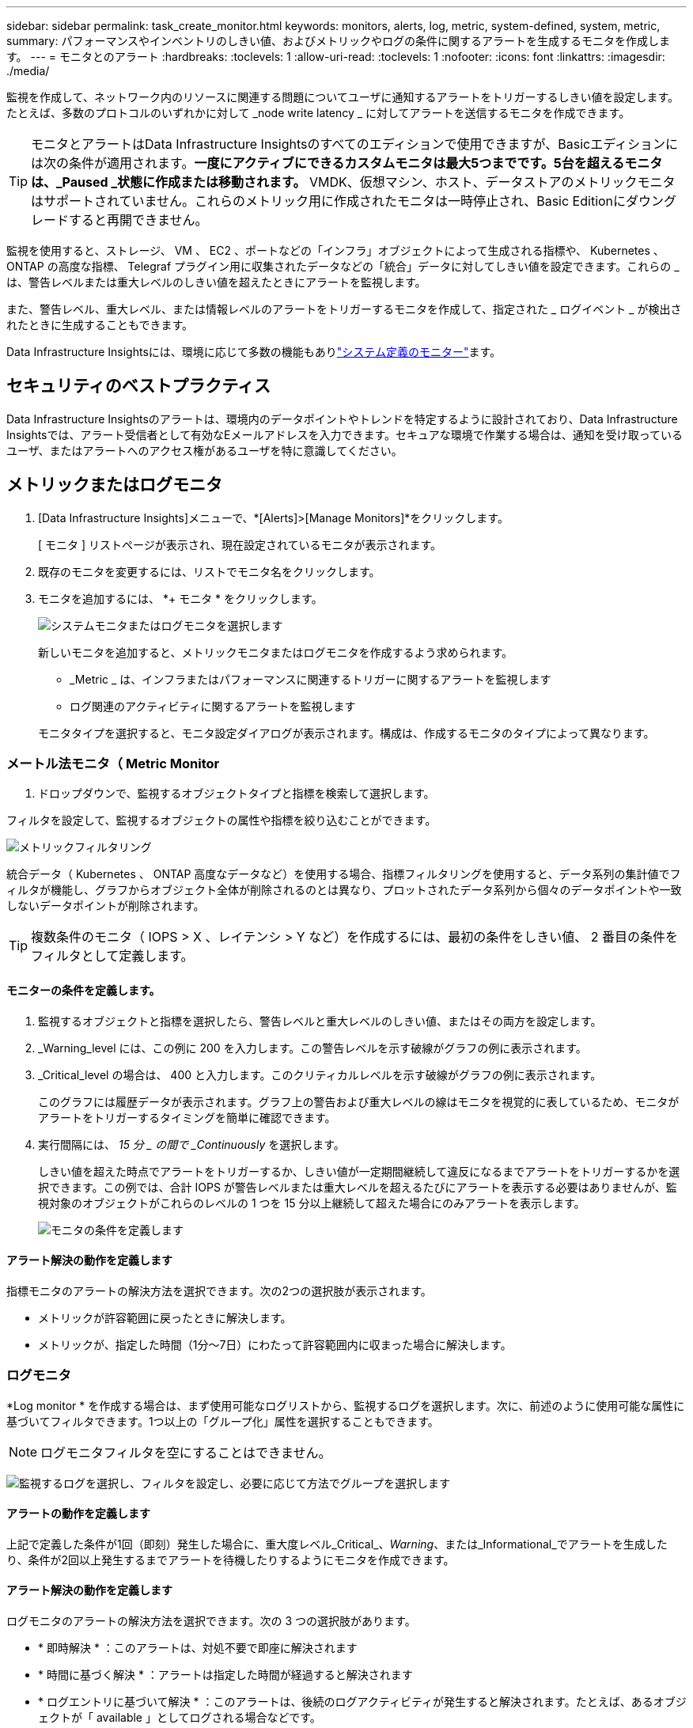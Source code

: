 ---
sidebar: sidebar 
permalink: task_create_monitor.html 
keywords: monitors, alerts, log, metric, system-defined, system, metric, 
summary: パフォーマンスやインベントリのしきい値、およびメトリックやログの条件に関するアラートを生成するモニタを作成します。 
---
= モニタとのアラート
:hardbreaks:
:toclevels: 1
:allow-uri-read: 
:toclevels: 1
:nofooter: 
:icons: font
:linkattrs: 
:imagesdir: ./media/


[role="lead"]
監視を作成して、ネットワーク内のリソースに関連する問題についてユーザに通知するアラートをトリガーするしきい値を設定します。たとえば、多数のプロトコルのいずれかに対して _node write latency _ に対してアラートを送信するモニタを作成できます。


TIP: モニタとアラートはData Infrastructure Insightsのすべてのエディションで使用できますが、Basicエディションには次の条件が適用されます。*一度にアクティブにできるカスタムモニタは最大5つまでです。5台を超えるモニタは、_Paused _状態に作成または移動されます。* VMDK、仮想マシン、ホスト、データストアのメトリックモニタはサポートされていません。これらのメトリック用に作成されたモニタは一時停止され、Basic Editionにダウングレードすると再開できません。


toc::[]
監視を使用すると、ストレージ、 VM 、 EC2 、ポートなどの「インフラ」オブジェクトによって生成される指標や、 Kubernetes 、 ONTAP の高度な指標、 Telegraf プラグイン用に収集されたデータなどの「統合」データに対してしきい値を設定できます。これらの _ は、警告レベルまたは重大レベルのしきい値を超えたときにアラートを監視します。

また、警告レベル、重大レベル、または情報レベルのアラートをトリガーするモニタを作成して、指定された _ ログイベント _ が検出されたときに生成することもできます。

Data Infrastructure Insightsには、環境に応じて多数の機能もありlink:task_system_monitors.html["システム定義のモニター"]ます。



== セキュリティのベストプラクティス

Data Infrastructure Insightsのアラートは、環境内のデータポイントやトレンドを特定するように設計されており、Data Infrastructure Insightsでは、アラート受信者として有効なEメールアドレスを入力できます。セキュアな環境で作業する場合は、通知を受け取っているユーザ、またはアラートへのアクセス権があるユーザを特に意識してください。



== メトリックまたはログモニタ

. [Data Infrastructure Insights]メニューで、*[Alerts]>[Manage Monitors]*をクリックします。
+
[ モニタ ] リストページが表示され、現在設定されているモニタが表示されます。

. 既存のモニタを変更するには、リストでモニタ名をクリックします。
. モニタを追加するには、 *+ モニタ * をクリックします。
+
image:Monitor_log_or_metric.png["システムモニタまたはログモニタを選択します"]

+
新しいモニタを追加すると、メトリックモニタまたはログモニタを作成するよう求められます。

+
** _Metric _ は、インフラまたはパフォーマンスに関連するトリガーに関するアラートを監視します
** ログ関連のアクティビティに関するアラートを監視します


+
モニタタイプを選択すると、モニタ設定ダイアログが表示されます。構成は、作成するモニタのタイプによって異なります。





=== メートル法モニタ（ Metric Monitor

. ドロップダウンで、監視するオブジェクトタイプと指標を検索して選択します。


フィルタを設定して、監視するオブジェクトの属性や指標を絞り込むことができます。

image:MonitorMetricFilter.png["メトリックフィルタリング"]

統合データ（ Kubernetes 、 ONTAP 高度なデータなど）を使用する場合、指標フィルタリングを使用すると、データ系列の集計値でフィルタが機能し、グラフからオブジェクト全体が削除されるのとは異なり、プロットされたデータ系列から個々のデータポイントや一致しないデータポイントが削除されます。


TIP: 複数条件のモニタ（ IOPS > X 、レイテンシ > Y など）を作成するには、最初の条件をしきい値、 2 番目の条件をフィルタとして定義します。



==== モニターの条件を定義します。

. 監視するオブジェクトと指標を選択したら、警告レベルと重大レベルのしきい値、またはその両方を設定します。
. _Warning_level には、この例に 200 を入力します。この警告レベルを示す破線がグラフの例に表示されます。
. _Critical_level の場合は、 400 と入力します。このクリティカルレベルを示す破線がグラフの例に表示されます。
+
このグラフには履歴データが表示されます。グラフ上の警告および重大レベルの線はモニタを視覚的に表しているため、モニタがアラートをトリガーするタイミングを簡単に確認できます。

. 実行間隔には、 _15 分 _ の間で _Continuously_ を選択します。
+
しきい値を超えた時点でアラートをトリガーするか、しきい値が一定期間継続して違反になるまでアラートをトリガーするかを選択できます。この例では、合計 IOPS が警告レベルまたは重大レベルを超えるたびにアラートを表示する必要はありませんが、監視対象のオブジェクトがこれらのレベルの 1 つを 15 分以上継続して超えた場合にのみアラートを表示します。

+
image:Monitor_metric_conditions.png["モニタの条件を定義します"]





==== アラート解決の動作を定義します

指標モニタのアラートの解決方法を選択できます。次の2つの選択肢が表示されます。

* メトリックが許容範囲に戻ったときに解決します。
* メトリックが、指定した時間（1分～7日）にわたって許容範囲内に収まった場合に解決します。




=== ログモニタ

*Log monitor * を作成する場合は、まず使用可能なログリストから、監視するログを選択します。次に、前述のように使用可能な属性に基づいてフィルタできます。1つ以上の「グループ化」属性を選択することもできます。


NOTE: ログモニタフィルタを空にすることはできません。

image:Monitor_Group_By_Example.png["監視するログを選択し、フィルタを設定し、必要に応じて方法でグループを選択します"]



==== アラートの動作を定義します

上記で定義した条件が1回（即刻）発生した場合に、重大度レベル_Critical_、_Warning_、または_Informational_でアラートを生成したり、条件が2回以上発生するまでアラートを待機したりするようにモニタを作成できます。



==== アラート解決の動作を定義します

ログモニタのアラートの解決方法を選択できます。次の 3 つの選択肢があります。

* * 即時解決 * ：このアラートは、対処不要で即座に解決されます
* * 時間に基づく解決 * ：アラートは指定した時間が経過すると解決されます
* * ログエントリに基づいて解決 * ：このアラートは、後続のログアクティビティが発生すると解決されます。たとえば、あるオブジェクトが「 available 」としてログされる場合などです。


image:Monitor_log_monitor_resolution.png["アラート解決"]



=== 異常検出モニタ

. ドロップダウンで、監視するオブジェクトタイプと指標を検索して選択します。


フィルタを設定して、監視するオブジェクトの属性や指標を絞り込むことができます。

image:AnomalyDetectionMonitorMetricChoosing.png["異常検出の指標フィルタリング"]



==== モニターの条件を定義します。

. 監視するオブジェクトとメトリックを選択した後、異常が検出される条件を設定します。
+
** 選択したメトリック*スパイクが予測された境界を超えている場合、*ドロップがそれらの境界を超えている場合、*スパイクが境界を超えている場合、または*スパイクが境界を下回っている場合に異常を検出するかどうかを選択します。
** 検出の*感度*を設定します。*低*（検出される異常が少ない）、*中*、または*高*（検出される異常が多い）。
** 警告をWither * Warning *または* Critical *に設定します。
** 必要に応じて、選択したメトリックが設定したしきい値を下回った場合に異常を無視して、ノイズを低減するように選択できます。




image:AnomalyDetectionMonitorDefineConditions.png["異常検出をトリガーする条件の定義"]



=== 通知タイプと受信者を選択します

[ チーム通知の設定 ] セクションでは、電子メールと Webhook のどちらでチームに通知するかを選択できます。

image:Webhook_Choose_Monitor_Notification.png["アラート方法を選択します"]

* 電子メールによる警告 :*

アラート通知の E メール受信者を指定します。必要に応じて、警告または重大なアラートの受信者を別々に選択することもできます。

image:email_monitor_alerts.png["E メールアラートの受信者"]

* Webhook による警告 :*

アラート通知に使用する Web フックを指定します。必要に応じて、警告または重大なアラートに別のフックを選択できます。

image:Webhook_Monitor_Notifications.png["Webhook Alerting ( ウェブフック警告"]


NOTE: ONTAP データコレクタ通知は、クラスタ/データコレクタに関連する特定のモニタ通知よりも優先されます。Data Collector自体に設定した受信者リストには、データコレクタアラートが送信されます。アクティブなデータコレクタアラートがない場合は、監視用に生成されたアラートが特定の監視受信者に送信されます。



=== 対処方法または追加情報を設定しています

オプションの概要を追加したり、追加のインサイトや修正アクションを追加したりするには、「 * アラート概要の追加 * 」セクションに入力します。概要は 1024 文字以内で指定し、アラートとともに送信されます。分析情報 / 対処方法のフィールドは最大 67,000 文字で、アラートランディングページの概要セクションに表示されます。

これらのフィールドには、アラートを修正したり対処したりするためのメモ、リンク、手順を入力できます。

image:Monitors_Alert_Description.png["アラートの対処方法と概要"]



=== モニタを保存します

. 必要に応じて、モニタの概要を追加できます。
. モニターにわかりやすい名前を付け、 * 保存 * をクリックします。
+
新しいモニタがアクティブなモニタのリストに追加されます。





== 監視リスト

[Monitor] ページには、現在設定されているモニタが一覧表示され、次の情報が示されます

* モニタ名
* ステータス
* 監視対象のオブジェクト / 指標
* モニタの状態


モニターの右側にあるメニューをクリックし、 * 一時停止 * を選択すると、オブジェクトタイプの監視を一時的に停止できます。モニタリングを再開する準備ができたら、 * Resume * （続行）をクリックします。

モニタをコピーするには、メニューから「 * Duplicate （複製） * 」を選択します。その後、新しいモニタを変更して、オブジェクト / 指標、フィルタ、条件、 E メール受信者などを変更できます

モニタが不要になった場合は、メニューから * Delete * を選択して削除できます。



== グループを監視します

グループ化により、関連するモニタを表示および管理できます。たとえば、環境内のストレージ専用の監視グループを使用したり、特定の受信者リストに関連する監視を使用したりできます。

image:Monitors_GroupList.png["グループ化を監視します"]

次のモニタグループが表示されます。グループ名の横には、グループに含まれるモニタの数が表示されます。

* * すべてのモニタ * にすべてのモニタが一覧表示されます。
* * カスタムモニター * には、ユーザーが作成したすべてのモニターが一覧表示されます。
* *一時停止中のモニター*には、Data Infrastructure Insightsによって一時停止されたシステムモニターが表示されます。
* Data Infrastructure Insightsには複数の*システム監視グループ*も表示され、link:task_system_monitors.html["システム定義のモニタ"]ONTAPインフラ監視やワークロード監視など、の1つ以上のグループが表示されます。



NOTE: カスタムモニタは、一時停止、再開、削除、または別のグループへの移動が可能です。システム定義のモニタは一時停止および再開できますが、削除または移動することはできません。



=== 一時停止したモニタ

このグループは、Data Infrastructure Insightsが1つ以上のモニタを一時停止している場合にのみ表示されます。モニタが過度のアラートまたは継続的なアラートを生成している場合、モニタが一時停止することがあります。モニタがカスタムモニタの場合は、継続的なアラートの発生を防止する条件を変更してから、モニタを再開します。問題 がサスペンションを引き起こしている状態が解消されると、モニタはサスペンド状態のモニタグループから削除されます。



=== システム定義のモニター

これらのグループには、監視に必要なデバイスやログの可用性が環境に含まれている限り、Data Infrastructure Insightsが提供する監視が表示されます。

システム定義のモニタは、変更、別のグループへの移動、または削除できません。ただし、システムモニタを複製して、複製を変更または移動することはできます。

システムモニタには、 ONTAP インフラストラクチャ（ストレージ、ボリュームなど）のモニタ、ワークロード（ログモニタなど）、またはその他のグループが含まれます。ネットアップでは、お客様のニーズと製品の機能を常に評価しており、必要に応じてシステムの監視やグループの更新や追加を行います。



=== カスタムモニタグループ

必要に応じてモニタを含めるための独自のグループを作成できます。たとえば、すべてのストレージ関連モニタのグループを作成する場合などです。

新しいカスタムモニタグループを作成するには、「 + 」「新規モニタグループの作成 * 」ボタンをクリックします。グループの名前を入力し、 * グループの作成 * をクリックします。空のグループがその名前で作成されます。

モニタをグループに追加するには、 _all Monitors グループ（推奨）に移動し、次のいずれかの操作を行います。

* 単一のモニタを追加するには、モニタの右側にあるメニューをクリックし、 _ グループに追加 _ を選択します。モニタを追加するグループを選択します。
* モニタ名をクリックしてモニタの編集ビューを開き '_Associate to a monitor group_ セクションでグループを選択します
+
image:Monitors_AssociateToGroup.png["グループに関連付けます"]



モニタを削除するには、グループをクリックし、メニューから「 _ グループから削除」を選択します。モニタを _all Monitors _ または _Custom Monitors _ グループから削除することはできませんこれらのグループからモニタを削除するには、モニタ自体を削除する必要があります。


NOTE: グループからモニタを削除しても、そのモニタがData Infrastructure Insightsから削除されることはありません。モニタを完全に削除するには、モニタを選択し、 _Delete_( 削除 ) をクリックします。これにより、その所有者であるグループからも削除され、どのユーザからも使用できなくなります。

同様にモニタを別のグループに移動するには '_Move to Group_ を選択します

グループ内のすべてのモニタを一度に一時停止または再開するには、グループのメニューを選択し、 _Pause_or_Resume_を クリックします。

同じメニューを使用して、グループの名前変更または削除を行います。グループを削除しても、Data Infrastructure Insightsからモニタは削除されません。モニタは「_すべてのモニタ_」で引き続き使用できます。

image:Monitors_PauseGroup.png["グループを一時停止します"]



== システム定義のモニター

Data Infrastructure Insightsには、指標とログの両方について、システム定義の監視が多数含まれています。使用可能なシステムモニタは、環境内にあるデータコレクタによって異なります。そのため、Data Infrastructure Insightsで使用できるモニタは、データコレクタの追加や設定の変更に応じて変更される場合があります。

ページを表示して、Data Infrastructure Insightsに含まれるモニタの説明を確認link:task_system_monitors.html["システム定義のモニター"]します。



=== 詳細情報

* link:task_view_and_manage_alerts.html["アラートの表示と非表示"]

